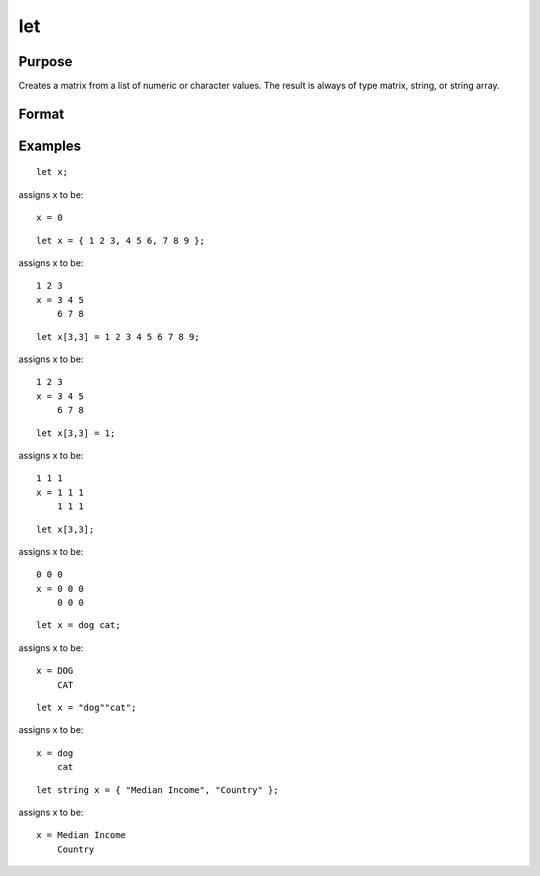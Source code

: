 
let
==============================================

Purpose
----------------

Creates a matrix from a list of numeric or character values. The result is always of type matrix,
string, or string array.

Format
----------------
.. function:: constant_list

Examples
----------------

::

    let x;

assigns x to be:

::

    x = 0

::

    let x = { 1 2 3, 4 5 6, 7 8 9 };

assigns x to be:

::

    1 2 3
    x = 3 4 5
        6 7 8

::

    let x[3,3] = 1 2 3 4 5 6 7 8 9;

assigns x to be:

::

    1 2 3
    x = 3 4 5
        6 7 8

::

    let x[3,3] = 1;

assigns x to be:

::

    1 1 1
    x = 1 1 1
        1 1 1

::

    let x[3,3];

assigns x to be:

::

    0 0 0
    x = 0 0 0
        0 0 0

::

    let x = dog cat;

assigns x to be:

::

    x = DOG
        CAT

::

    let x = "dog""cat";

assigns x to be:

::

    x = dog
        cat

::

    let string x = { "Median Income", "Country" };

assigns x to be:

::

    x = Median Income
        Country

.. seealso:: Functions :func:`con`, :func:`cons`, :func:`declare`, :func:`load`
